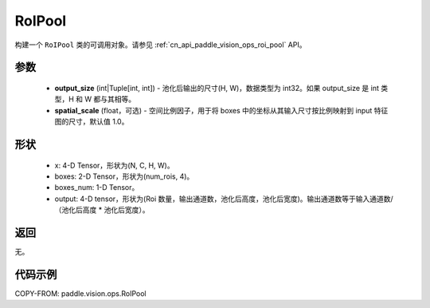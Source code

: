 .. _cn_api_paddle_vision_ops_RoIPool:

RoIPool
-------------------------------

.. py:class:: paddle.vision.ops.RoIPool(output_size, spatial_scale=1.0)

构建一个 ``RoIPool`` 类的可调用对象。请参见 :ref:`cn_api_paddle_vision_ops_roi_pool` API。

参数
:::::::::
    - **output_size** (int|Tuple[int, int]) - 池化后输出的尺寸(H, W)，数据类型为 int32。如果 output_size 是 int 类型，H 和 W 都与其相等。
    - **spatial_scale** (float，可选) - 空间比例因子，用于将 boxes 中的坐标从其输入尺寸按比例映射到 input 特征图的尺寸，默认值 1.0。

形状
:::::::::
    - x: 4-D Tensor，形状为(N, C, H, W)。
    - boxes: 2-D Tensor，形状为(num_rois, 4)。
    - boxes_num: 1-D Tensor。
    - output: 4-D tensor，形状为(Roi 数量，输出通道数，池化后高度，池化后宽度)。输出通道数等于输入通道数/（池化后高度 * 池化后宽度）。

返回
:::::::::
无。

代码示例
:::::::::

COPY-FROM: paddle.vision.ops.RoIPool
